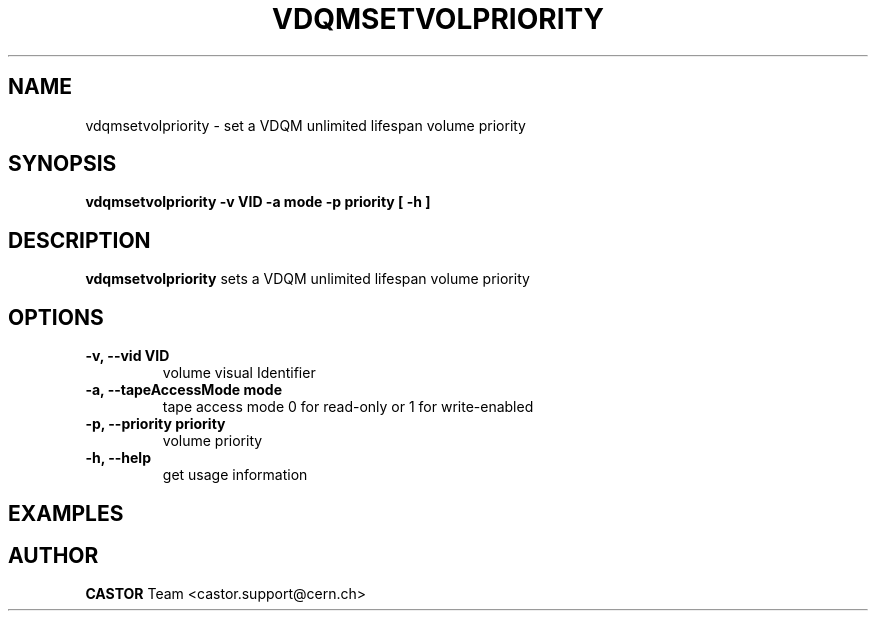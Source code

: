.\" Copyright (C) 2003  CERN
.\" This program is free software; you can redistribute it and/or
.\" modify it under the terms of the GNU General Public License
.\" as published by the Free Software Foundation; either version 2
.\" of the License, or (at your option) any later version.
.\" This program is distributed in the hope that it will be useful,
.\" but WITHOUT ANY WARRANTY; without even the implied warranty of
.\" MERCHANTABILITY or FITNESS FOR A PARTICULAR PURPOSE.  See the
.\" GNU General Public License for more details.
.\" You should have received a copy of the GNU General Public License
.\" along with this program; if not, write to the Free Software
.\" Foundation, Inc., 59 Temple Place - Suite 330, Boston, MA 02111-1307, USA.
.TH VDQMSETVOLPRIORITY 1 "$Date: 2008/05/20 20:52:00 $" CASTOR "Set a volume priority"
.SH NAME
vdqmsetvolpriority \- set a VDQM unlimited lifespan volume priority
.SH SYNOPSIS
.BI "vdqmsetvolpriority -v VID -a mode -p priority [ -h ]"

.SH DESCRIPTION
.B vdqmsetvolpriority
sets a VDQM unlimited lifespan volume priority

.SH OPTIONS
.TP
\fB\-v, \-\-vid VID\fR
volume visual Identifier
.TP
\fB\-a, \-\-tapeAccessMode mode
tape access mode 0 for read-only or 1 for write-enabled
.TP
\fB\-p, \-\-priority priority
volume priority
.TP
\fB\-h, \-\-help
get usage information

.SH EXAMPLES
.nf

.SH AUTHOR
\fBCASTOR\fP Team <castor.support@cern.ch>
